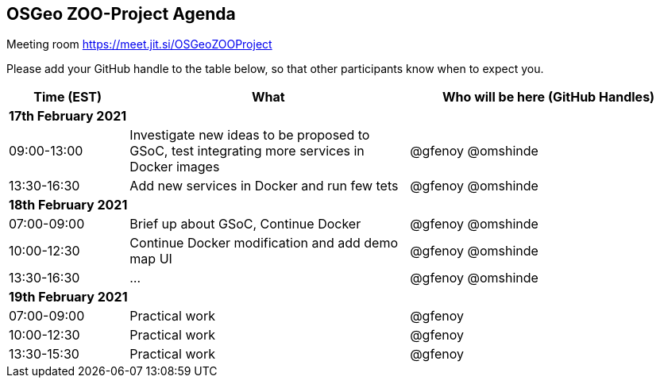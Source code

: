 == OSGeo ZOO-Project Agenda

Meeting room https://meet.jit.si/OSGeoZOOProject

Please add your GitHub handle to the table below, so that other participants know when to expect you.

[cols="3,7,7a",options="header",]
|===
|*Time* (EST) |*What* |*Who will be here (GitHub Handles)*
3+|*17th February 2021*
|09:00-13:00 |Investigate new ideas to be proposed to GSoC, test integrating more services in Docker images| @gfenoy @omshinde
|13:30-16:30 |Add new services in Docker and run few tets| @gfenoy @omshinde
3+|*18th February 2021*
|07:00-09:00 |Brief up about GSoC, Continue Docker| @gfenoy @omshinde
|10:00-12:30 |Continue Docker modification and add demo map UI| @gfenoy @omshinde
|13:30-16:30 |...| @gfenoy @omshinde
3+|*19th February 2021*
|07:00-09:00 |Practical work| @gfenoy
|10:00-12:30 |Practical work| @gfenoy
|13:30-15:30 |Practical work| @gfenoy
|===

